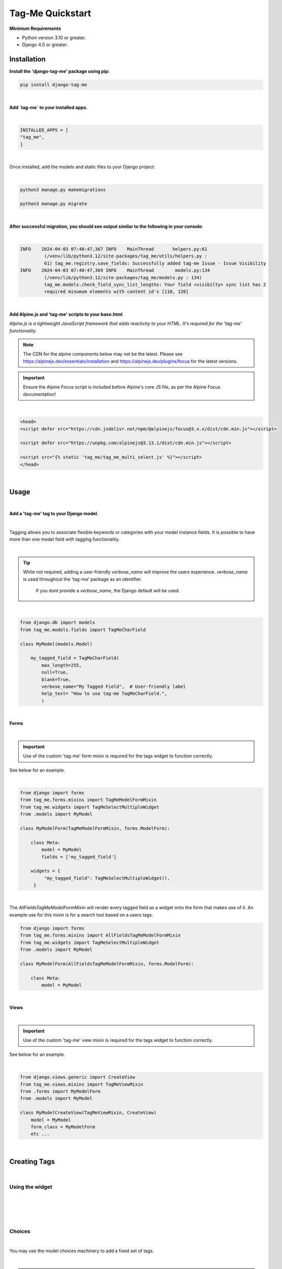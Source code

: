 .. index:: how-to-quickstart ; Index


.. _how-to-quickstart:

=================
Tag-Me Quickstart
=================

**Minimum Requirements**

* Python version 3.10 or greater.
* Django 4.0 or greater.


Installation
============

**Install the 'django-tag-me' package using pip:**

.. code-block:: bash

   pip install django-tag-me

|


**Add `tag-me` to your installed apps.**

|

.. code-block:: python

    INSTALLED_APPS = [
    "tag_me",
    ]

|



Once installed, add the models and static files to your Django project:


|

.. code-block:: bash



    python3 manage.py makemigrations

    python3 manage.py migrate

|

**After successful migration, you should see output similar to the following in your console:**

|

.. code-block:: bash

        INFO    2024-04-03 07:40:47,367 INFO    MainThread       helpers.py:61
                 (/venv/lib/python3.12/site-packages/tag_me/utils/helpers.py :
                 61) tag_me.registry.save_fields: Successfully added tag-me Issue - Issue Visibility
        INFO    2024-04-03 07:40:47,369 INFO    MainThread        models.py:134
                 (/venv/lib/python3.12/site-packages/tag_me/models.py : 134)
                 tag_me.models.check_field_sync_list_lengths: Your field <visibilty> sync list has 2
                 required minumum elements with content id's [110, 120]

|

**Add Alpine.js and 'tag-me' scripts to your base.html**

*Alpine.js is a lightweight JavaScript framework that adds reactivity to your HTML. It's required for the 'tag-me' functionality.*

.. note::

   The CDN for the alpine components below may not be the latest. Please see https://alpinejs.dev/essentials/installation
   and https://alpinejs.dev/plugins/focus for the latest versions.

.. important::

   Ensure the Alpine Focus script is included before Alpine's core JS file, as per the Alpine Focus documentation!

|

.. code-block:: html

   <head>
   <script defer src="https://cdn.jsdelivr.net/npm/@alpinejs/focus@3.x.x/dist/cdn.min.js"></script>

   <script defer src="https://unpkg.com/alpinejs@3.13.1/dist/cdn.min.js"></script>

   <script src="{% static 'tag_me/tag_me_multi_select.js' %}"></script>
   </head>

|

Usage
=====

|

**Add a 'tag-me' tag to your Django model.**

|

Tagging allows you to associate flexible keywords or categories with your model instance fields.  It is possible to have more than one model field with tagging functionality.

|

.. tip::

   While not required, adding a user-friendly `verbose_name` will improve the users experience. `verbose_name` is used throughout the 'tag-me' package as an identifier.

    If you dont provide a `verbose_name`, the Django default will be used.

|

.. code-block:: python

   from django.db import models
   from tag_me.models.fields import TagMeCharField

   class MyModel(models.Model)

       my_tagged_field = TagMeCharField(
           max_length=255,
           null=True,
           blank=True,
           verbose_name="My Tagged Field",  # User-friendly label
           help_text= "How to use tag-me TagMeCharField.",
           )


|

**Forms**

|

.. important::

   Use of the custom 'tag-me' form mixin is required for the tags widget to function correctly.

See below for an example.

|

.. code-block:: python

   from django import forms
   from tag_me.forms.mixins import TagMeModelFormMixin
   from tag_me.widgets import TagMeSelectMultipleWidget
   from .models import MyModel

   class MyModelForm(TagMeModelFormMixin, forms.ModelForm):

       class Meta:
           model = MyModel
           fields = ['my_tagged_field']

       widgets = {
            "my_tagged_field": TagMeSelectMultipleWidget(),
        }

|

The `AllFieldsTagMeModelFormMixin` will render every tagged field
as a widget onto the form that makes use of it.  An example use
for this mixin is for a search tool based on a users tags.

.. code-block:: python

   from django import forms
   from tag_me.forms.mixins import AllFieldsTagMeModelFormMixin
   from tag_me.widgets import TagMeSelectMultipleWidget
   from .models import MyModel

   class MyModelForm(AllFieldsTagMeModelFormMixin, forms.ModelForm):

       class Meta:
           model = MyModel


|

**Views**

|

.. important::

    Use of the custom 'tag-me' view mixin is required for the tags widget to function correctly.

See below for an example.

|

.. code-block:: python

    from django.views.generic import CreateView
    from tag_me.views.mixins import TagMeViewMixin
    from .forms import MyModelForm
    from .models import MyModel

    class MyModelCreateView(TagMeViewMixin, CreateView)
        model = MyModel
        form_class = MyModelForm
        etc ...

|


Creating Tags
=============

|

Using the widget
----------------

|

.. image:: ../imgs/tag_me_search.png

|

.. image:: ../imgs/tag_me_search_add_tag.png

|

.. image:: ../imgs/tag_me_search_added_tag.png


|

Choices
-------

|

You may use the model choices machinery to add a fixed set of tags.

|

.. warning::

    Using the model choices mechanism to define tags bypasses Django's built-in choices validation. This method provides a simple way to add fixed tags, and is a convenience for you, the developer.

    See example below.

|

.. code-block:: python

    from django.db import models
    from django.utils.translation import pgettext_lazy as _

    class MyModel(models.Model)

        class ApprovalStatus(models.TextChoices):
            """Approval Status choices."""

            APPROVED = "APPROVED", _(
                "Status",
                "Approved",
            )
            NOT_REVIEWED = "NOT_REVIEWED", _(
                "Status",
                "Not Reviewed",
            )
            REJECTED = "REJECTED", _(
                "Status",
                "Rejected",
            )

        my_tagged_field = TagMeCharField(
            max_length=255,
            choices=ApprovalStatus.choices,
            default=ApprovalStatus.NOT_REVIEWED,
            null=True,
            blank=True,
            verbose_name="My Tagged Field",
            help_text= "How to use tag-me TagMeCharField with choices.",
            )

|

.. important::

    During initialization, `TagMeCharField` internally converts your `choices` into a tag representation for seamless integration.

    Tags added using this method are automatically designated as ``system`` tags and users are unable to add to or modify them.

|

TemplateTags
============

|

We have a custom template tag designed to format tags elegantly across various views, 
such as detail and list views. By default, the tag output includes a trailing comma, which our 
template tag processes to ensure a cleaner presentation. Additionally, it wraps each tag in a 
visually appealing `pill` style element, mimicking the appearance of a traditional tag. 
This enhances the overall user experience by providing a consistent and attractive way to display tags.

|

Usage
-----

|

In your HTML template add the `tag_me_pills` templatetag like below.

|

.. code-block:: html

   {% load tag_me %}}

   
  <p class="mx-auto mt-6 max-w-2xl text-lg tracking-tight dark:text-gray-300">
   {{ obj.tagged_field|tag_me_pills }}
  </p>




|

Default Tag Seed
----------------

There exists a means to add default tags during migrations using a json 
file located in BASE_DIR. The file must be named `default_user_tags.json`
and be in the following format.

.. code-block:: python

       {
       "<field_name>": [
            "<tag type>",  # must be user or system
            "csv tag string with trailing comma"
        ],
       }

       # Example

       {
        "field_1": [
            "user",
            "tag1,tag2,"
        ],
        "field2": [
            "system",
            "tag3,tag4,"
        ],
      }


Check config for settings options to seed default tags while migrating.


Undocumented Method
-------------------

There is a tag management tool for both the system and user tags.  ``Urls`` ``Views`` and ``Bad Templates`` exist.

The templates largely work but are more for example purposes.  This area needs more work and to be documented.

Please take a look at the code and Im pretty sure you will figure it out fairly quickly.
